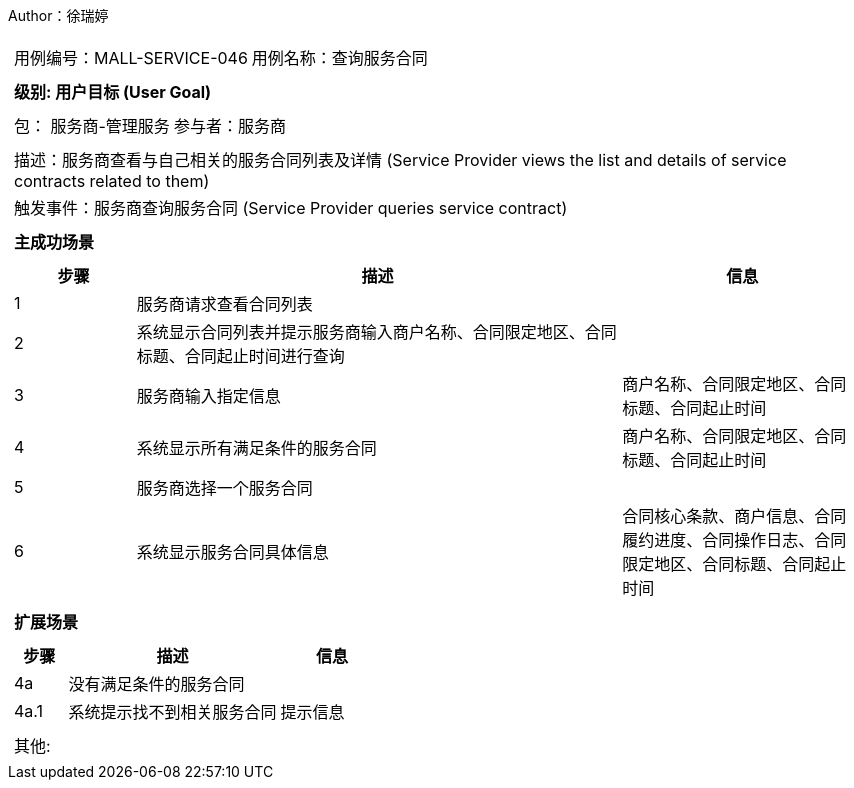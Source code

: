 Author：徐瑞婷
[cols="1a"]
|===

|
[frame="none"]
[cols="1,1"]
!===
! 用例编号：MALL-SERVICE-046
! 用例名称：查询服务合同

|
[frame="none"]
[cols="1", options="header"]
!===
! 级别: 用户目标 (User Goal)
!===

|
[frame="none"]
[cols="2"]
!===
! 包： 服务商-管理服务
! 参与者：服务商
!===

|
[frame="none"]
[cols="1"]
!===
! 描述：服务商查看与自己相关的服务合同列表及详情 (Service Provider views the list and details of service contracts related to them)
! 触发事件：服务商查询服务合同 (Service Provider queries service contract)
!===

|
[frame="none"]
[cols="1", options="header"]
!===
! 主成功场景
!===

|
[frame="none"]
[cols="1,4,2", options="header"]
!===
! 步骤 ! 描述 ! 信息

! 1
!服务商请求查看合同列表
!

! 2
!系统显示合同列表并提示服务商输入商户名称、合同限定地区、合同标题、合同起止时间进行查询
!

! 3
!服务商输入指定信息
!商户名称、合同限定地区、合同标题、合同起止时间

! 4
!系统显示所有满足条件的服务合同
!商户名称、合同限定地区、合同标题、合同起止时间

! 5
!服务商选择一个服务合同
!

! 6
!系统显示服务合同具体信息
!合同核心条款、商户信息、合同履约进度、合同操作日志、合同限定地区、合同标题、合同起止时间
!===

|
[frame="none"]
[cols="1", options="header"]
!===
! 扩展场景
!===

|
[frame="none"]
[cols="1,4,2", options="header"]

!===
! 步骤 ! 描述 ! 信息

!4a
!没有满足条件的服务合同
!

!4a.1
!系统提示找不到相关服务合同
!提示信息
!===

|
[frame="none"]
[cols="1"]
!===
! 其他:
!===
|===
